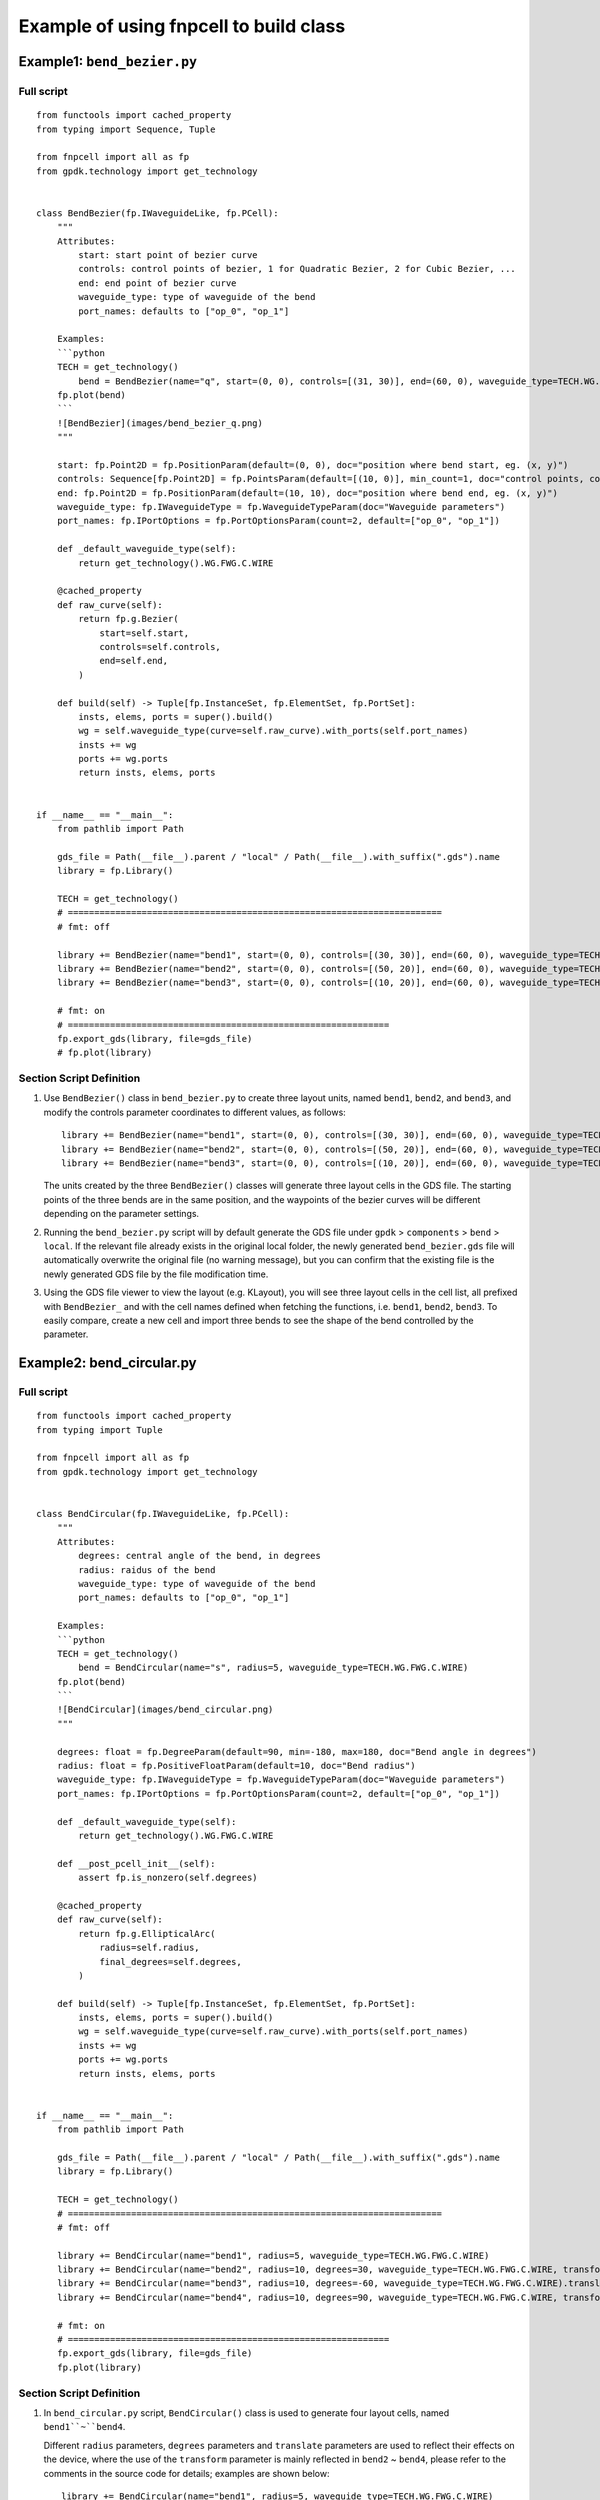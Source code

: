 Example of using fnpcell to build class
^^^^^^^^^^^^^^^^^^^^^^^^^^^^^^^^^^^^^^^^
Example1: ``bend_bezier.py``
=============================

Full script
----------------
::

    from functools import cached_property
    from typing import Sequence, Tuple

    from fnpcell import all as fp
    from gpdk.technology import get_technology


    class BendBezier(fp.IWaveguideLike, fp.PCell):
        """
        Attributes:
            start: start point of bezier curve
            controls: control points of bezier, 1 for Quadratic Bezier, 2 for Cubic Bezier, ...
            end: end point of bezier curve
            waveguide_type: type of waveguide of the bend
            port_names: defaults to ["op_0", "op_1"]

        Examples:
        ```python
        TECH = get_technology()
            bend = BendBezier(name="q", start=(0, 0), controls=[(31, 30)], end=(60, 0), waveguide_type=TECH.WG.FWG.C.WIRE)
        fp.plot(bend)
        ```
        ![BendBezier](images/bend_bezier_q.png)
        """

        start: fp.Point2D = fp.PositionParam(default=(0, 0), doc="position where bend start, eg. (x, y)")
        controls: Sequence[fp.Point2D] = fp.PointsParam(default=[(10, 0)], min_count=1, doc="control points, count >= 1, eg. [(x1, y1), (x2, y2)]")
        end: fp.Point2D = fp.PositionParam(default=(10, 10), doc="position where bend end, eg. (x, y)")
        waveguide_type: fp.IWaveguideType = fp.WaveguideTypeParam(doc="Waveguide parameters")
        port_names: fp.IPortOptions = fp.PortOptionsParam(count=2, default=["op_0", "op_1"])

        def _default_waveguide_type(self):
            return get_technology().WG.FWG.C.WIRE

        @cached_property
        def raw_curve(self):
            return fp.g.Bezier(
                start=self.start,
                controls=self.controls,
                end=self.end,
            )

        def build(self) -> Tuple[fp.InstanceSet, fp.ElementSet, fp.PortSet]:
            insts, elems, ports = super().build()
            wg = self.waveguide_type(curve=self.raw_curve).with_ports(self.port_names)
            insts += wg
            ports += wg.ports
            return insts, elems, ports


    if __name__ == "__main__":
        from pathlib import Path

        gds_file = Path(__file__).parent / "local" / Path(__file__).with_suffix(".gds").name
        library = fp.Library()

        TECH = get_technology()
        # =======================================================================
        # fmt: off

        library += BendBezier(name="bend1", start=(0, 0), controls=[(30, 30)], end=(60, 0), waveguide_type=TECH.WG.FWG.C.WIRE)
        library += BendBezier(name="bend2", start=(0, 0), controls=[(50, 20)], end=(60, 0), waveguide_type=TECH.WG.FWG.C.WIRE)
        library += BendBezier(name="bend3", start=(0, 0), controls=[(10, 20)], end=(60, 0), waveguide_type=TECH.WG.FWG.C.WIRE)

        # fmt: on
        # =============================================================
        fp.export_gds(library, file=gds_file)
        # fp.plot(library)


Section Script Definition
--------------------------------
#. Use ``BendBezier()`` class in ``bend_bezier.py`` to create three layout units, named ``bend1``, ``bend2``, and ``bend3``, and modify the controls parameter coordinates to different values, as follows::

        library += BendBezier(name="bend1", start=(0, 0), controls=[(30, 30)], end=(60, 0), waveguide_type=TECH.WG.FWG.C.WIRE)
        library += BendBezier(name="bend2", start=(0, 0), controls=[(50, 20)], end=(60, 0), waveguide_type=TECH.WG.FWG.C.WIRE)
        library += BendBezier(name="bend3", start=(0, 0), controls=[(10, 20)], end=(60, 0), waveguide_type=TECH.WG.FWG.C.WIRE)

   The units created by the three ``BendBezier()`` classes will generate three layout cells in the GDS file. The starting points of the three bends are in the same position, and the waypoints of the bezier curves will be different depending on the parameter settings.

#. Running the ``bend_bezier.py`` script will by default generate the GDS file under ``gpdk`` > ``components`` > ``bend`` > ``local``. If the relevant file already exists in the original local folder, the newly generated ``bend_bezier.gds`` file will automatically overwrite the original file (no warning message), but you can confirm that the existing file is the newly generated GDS file by the file modification time.

#. Using the GDS file viewer to view the layout (e.g. KLayout), you will see three layout cells in the cell list, all prefixed with ``BendBezier_`` and with the cell names defined when fetching the functions, i.e. ``bend1``, ``bend2``, ``bend3``. To easily compare, create a new cell and import three bends to see the shape of the bend controlled by the parameter.

.. image:: ../images/fnpcell_example1.png

.. image:: ../images/fnpcell_example2.png

Example2: bend_circular.py
==============================

Full script
-------------
::

        from functools import cached_property
        from typing import Tuple

        from fnpcell import all as fp
        from gpdk.technology import get_technology


        class BendCircular(fp.IWaveguideLike, fp.PCell):
            """
            Attributes:
                degrees: central angle of the bend, in degrees
                radius: raidus of the bend
                waveguide_type: type of waveguide of the bend
                port_names: defaults to ["op_0", "op_1"]

            Examples:
            ```python
            TECH = get_technology()
                bend = BendCircular(name="s", radius=5, waveguide_type=TECH.WG.FWG.C.WIRE)
            fp.plot(bend)
            ```
            ![BendCircular](images/bend_circular.png)
            """

            degrees: float = fp.DegreeParam(default=90, min=-180, max=180, doc="Bend angle in degrees")
            radius: float = fp.PositiveFloatParam(default=10, doc="Bend radius")
            waveguide_type: fp.IWaveguideType = fp.WaveguideTypeParam(doc="Waveguide parameters")
            port_names: fp.IPortOptions = fp.PortOptionsParam(count=2, default=["op_0", "op_1"])

            def _default_waveguide_type(self):
                return get_technology().WG.FWG.C.WIRE

            def __post_pcell_init__(self):
                assert fp.is_nonzero(self.degrees)

            @cached_property
            def raw_curve(self):
                return fp.g.EllipticalArc(
                    radius=self.radius,
                    final_degrees=self.degrees,
                )

            def build(self) -> Tuple[fp.InstanceSet, fp.ElementSet, fp.PortSet]:
                insts, elems, ports = super().build()
                wg = self.waveguide_type(curve=self.raw_curve).with_ports(self.port_names)
                insts += wg
                ports += wg.ports
                return insts, elems, ports


        if __name__ == "__main__":
            from pathlib import Path

            gds_file = Path(__file__).parent / "local" / Path(__file__).with_suffix(".gds").name
            library = fp.Library()

            TECH = get_technology()
            # =======================================================================
            # fmt: off

            library += BendCircular(name="bend1", radius=5, waveguide_type=TECH.WG.FWG.C.WIRE)
            library += BendCircular(name="bend2", radius=10, degrees=30, waveguide_type=TECH.WG.FWG.C.WIRE, transform=fp.translate(0, 5))
            library += BendCircular(name="bend3", radius=10, degrees=-60, waveguide_type=TECH.WG.FWG.C.WIRE).translated(5, 5)
            library += BendCircular(name="bend4", radius=10, degrees=90, waveguide_type=TECH.WG.FWG.C.WIRE, transform=fp.translate(0, 5)).translated(5, 5)

            # fmt: on
            # =============================================================
            fp.export_gds(library, file=gds_file)
            fp.plot(library)

Section Script Definition
---------------------------
#. In ``bend_circular.py`` script,  ``BendCircular()`` class is used to generate four layout cells, named ``bend1``~``bend4``.

   Different ``radius`` parameters, ``degrees`` parameters and ``translate`` parameters are used to reflect their effects on the device, where the use of the ``transform`` parameter is mainly reflected in ``bend2`` ~ ``bend4``, please refer to the comments in the source code for details; examples are shown below::

    library += BendCircular(name="bend1", radius=5, waveguide_type=TECH.WG.FWG.C.WIRE)
    library += BendCircular(name="bend2", radius=10, degrees=30, waveguide_type=TECH.WG.FWG.C.WIRE, transform=fp.translate(0, 5))
    library += BendCircular(name="bend3", radius=10, degrees=-60, waveguide_type=TECH.WG.FWG.C.WIRE).translated(5, 5)
    library += BendCircular(name="bend4", radius=10, degrees=90, waveguide_type=TECH.WG.FWG.C.WIRE, transform=fp.translate(0, 5)).translated(5, 5)

#. Run the ``bend_circular.py`` script will, by default, generate the GDS file under ``gpdk`` > ``components`` > ``bend`` > ``local``.

#. Open the GDS file to view the layout, there are four layout cells in the cell list, and they are all prefixed with ``BendCircular`` and suffixed with the cell names defined by the keyword name during creation, i.e., ``bend1`` ~ ``bend4``.

   Create a new cell and import the four bends, place the origin of the four bends at the same position, and you can see the effect on the device position due to the the effect of the ``fp.translate`` parameter on the device position.

   Note that in bend4, when creating the device using the ``BendCircular()`` class, we set translate both inside and outside of it, and its relative position is also the result of superimposing the two translate parameters, as shown below.

.. image:: ../images/fnpcell_example3.png